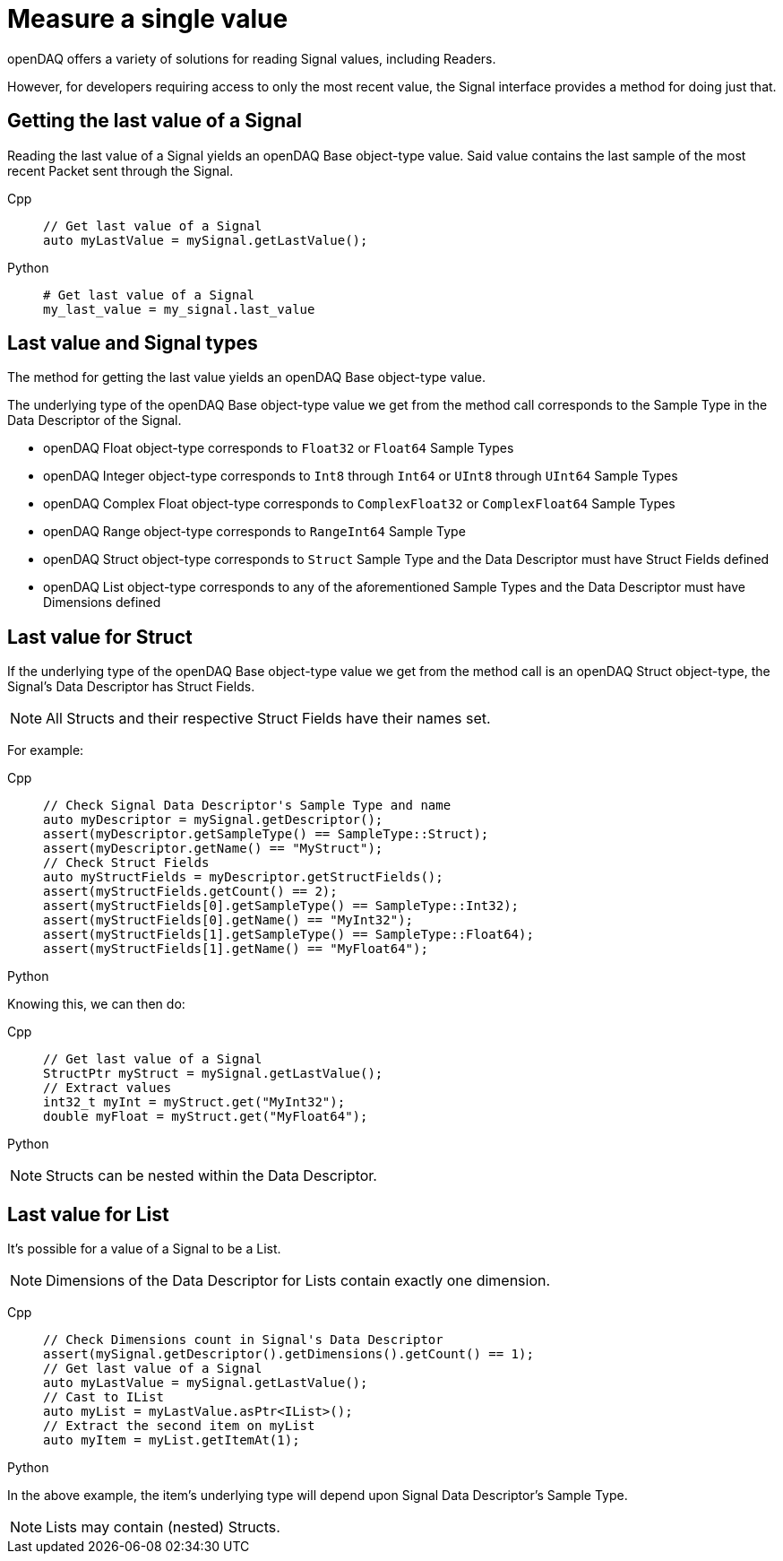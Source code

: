 = Measure a single value

openDAQ offers a variety of solutions for reading Signal values, including Readers. 

However, for developers requiring access to only the most recent value, the Signal interface provides a method for doing just that.

[#last_value_signal]
== Getting the last value of a Signal

Reading the last value of a Signal yields an openDAQ Base object-type value. Said value contains the last sample of the most recent Packet sent through the Signal.

[tabs]
====
Cpp::
+
[source,cpp]
----
// Get last value of a Signal
auto myLastValue = mySignal.getLastValue();
----
Python::
+
[source,python]
----
# Get last value of a Signal
my_last_value = my_signal.last_value
----
====

[#last_value_signal_types]
== Last value and Signal types

The method for getting the last value yields an openDAQ Base object-type value.

The underlying type of the openDAQ Base object-type value we get from the method call corresponds to the Sample Type in the Data Descriptor of the Signal.

* openDAQ Float object-type corresponds to `Float32` or `Float64` Sample Types
* openDAQ Integer object-type corresponds to `Int8` through `Int64` or `UInt8` through `UInt64` Sample Types
* openDAQ Complex Float object-type corresponds to `ComplexFloat32` or `ComplexFloat64` Sample Types
* openDAQ Range object-type corresponds to `RangeInt64` Sample Type
* openDAQ Struct object-type corresponds to `Struct` Sample Type and the Data Descriptor must have Struct Fields defined
* openDAQ List object-type corresponds to any of the aforementioned Sample Types and the Data Descriptor must have Dimensions defined

[#last_value_struct]
== Last value for Struct

If the underlying type of the openDAQ Base object-type value we get from the method call is an openDAQ Struct object-type, the Signal's Data Descriptor has Struct Fields.

[NOTE]
====
All Structs and their respective Struct Fields have their names set.
====

For example:

[tabs]
====
Cpp::
+
[source,cpp]
----
// Check Signal Data Descriptor's Sample Type and name
auto myDescriptor = mySignal.getDescriptor();
assert(myDescriptor.getSampleType() == SampleType::Struct);
assert(myDescriptor.getName() == "MyStruct");
// Check Struct Fields
auto myStructFields = myDescriptor.getStructFields();
assert(myStructFields.getCount() == 2);
assert(myStructFields[0].getSampleType() == SampleType::Int32);
assert(myStructFields[0].getName() == "MyInt32");
assert(myStructFields[1].getSampleType() == SampleType::Float64);
assert(myStructFields[1].getName() == "MyFloat64");
----
Python::
+
[source,python]
----

----
====

Knowing this, we can then do: 

[tabs]
====
Cpp::
+
[source,cpp]
----
// Get last value of a Signal
StructPtr myStruct = mySignal.getLastValue();
// Extract values
int32_t myInt = myStruct.get("MyInt32");
double myFloat = myStruct.get("MyFloat64");
----
Python::
+
[source,python]
----

----
====

[NOTE]
====
Structs can be nested within the Data Descriptor.
====

[#last_value_list]
== Last value for List

It's possible for a value of a Signal to be a List.

[NOTE]
====
Dimensions of the Data Descriptor for Lists contain exactly one dimension.
====

[tabs]
====
Cpp::
+
[source,cpp]
----
// Check Dimensions count in Signal's Data Descriptor
assert(mySignal.getDescriptor().getDimensions().getCount() == 1);
// Get last value of a Signal
auto myLastValue = mySignal.getLastValue();
// Cast to IList
auto myList = myLastValue.asPtr<IList>();
// Extract the second item on myList
auto myItem = myList.getItemAt(1);
----
Python::
+
[source,python]
----

----
====

In the above example, the item's underlying type will depend upon Signal Data Descriptor's Sample Type.

[NOTE]
====
Lists may contain (nested) Structs.
====
